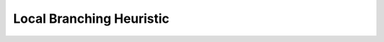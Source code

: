 .. _api_Heuristics_LocalBranching:

Local Branching Heuristic
=========================

.. doxygenclass:: idol::Heuristics::LocalBranching
